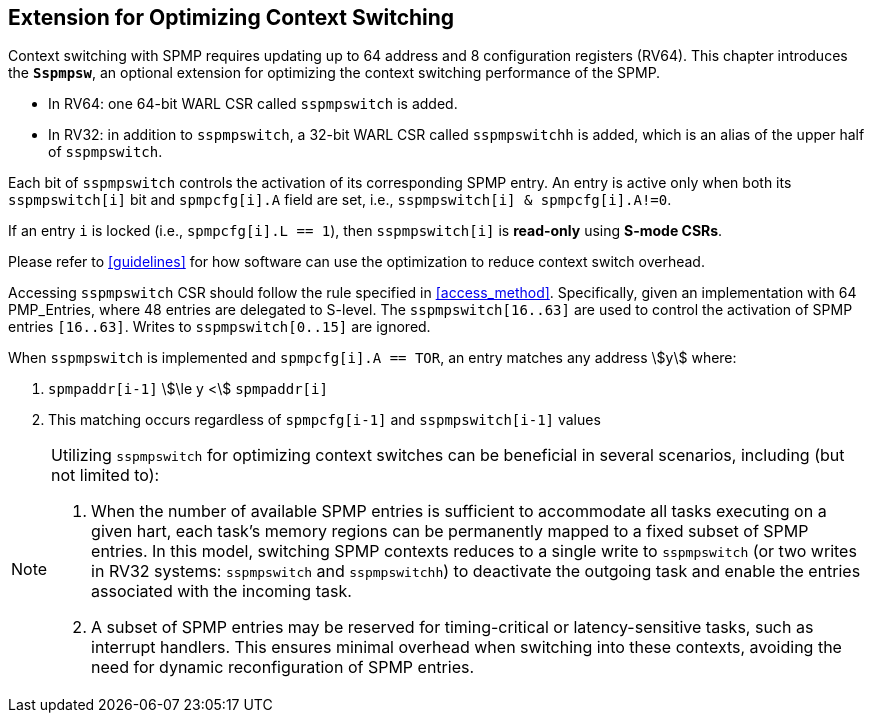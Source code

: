 [[Sspmpsw_extension]]
== Extension for Optimizing Context Switching

Context switching with SPMP requires updating up to 64 address and 8 configuration registers (RV64).
This chapter introduces the *`Sspmpsw`*, an optional extension for optimizing the context switching performance of the SPMP.

* In RV64: one 64-bit WARL CSR called `sspmpswitch` is added.
* In RV32: in addition to `sspmpswitch`, a 32-bit WARL CSR called `sspmpswitchh` is added, which is an alias of the upper half of `sspmpswitch`.

Each bit of `sspmpswitch` controls the activation of its corresponding SPMP entry. An entry is active only when both its `sspmpswitch[i]` bit and `spmpcfg[i].A` field are set, i.e., `sspmpswitch[i] & spmpcfg[i].A!=0`.

If an entry `i` is locked (i.e., `spmpcfg[i].L == 1`), then `sspmpswitch[i]` is *read-only* using *S-mode CSRs*.

Please refer to <<guidelines>> for how software can use the optimization to reduce context switch overhead.


Accessing `sspmpswitch` CSR should follow the rule specified in <<access_method>>.
Specifically, given an implementation with 64 PMP_Entries, where 48 entries are delegated to S-level.
The `sspmpswitch[16..63]` are used to control the activation of SPMP entries `[16..63]`.
Writes to `sspmpswitch[0..15]` are ignored.

When `sspmpswitch` is implemented and `spmpcfg[i].A == TOR`, an entry matches any address asciimath:[y] where:

1. `spmpaddr[i-1]` asciimath:[\le y <] `spmpaddr[i]`
+
2. This matching occurs regardless of `spmpcfg[i-1]` and `sspmpswitch[i-1]` values


[NOTE]
====
Utilizing `sspmpswitch` for optimizing context switches can be beneficial in several scenarios, including (but not limited to):

1. When the number of available SPMP entries is sufficient to accommodate all tasks executing on a given hart, each task’s memory regions can be permanently mapped to a fixed subset of SPMP entries. In this model, switching SPMP contexts reduces to a single write to `sspmpswitch` (or two writes in RV32 systems: `sspmpswitch` and `sspmpswitchh`) to deactivate the outgoing task and enable the entries associated with the incoming task.
+
2. A subset of SPMP entries may be reserved for timing-critical or latency-sensitive tasks, such as interrupt handlers. This ensures minimal overhead when switching into these contexts, avoiding the need for dynamic reconfiguration of SPMP entries.
====

